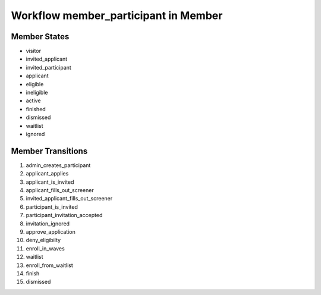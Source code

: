 Workflow member_participant in Member
=========================================================

Member States
-------------------------------------

* visitor
* invited_applicant
* invited_participant
* applicant
* eligible
* ineligible
* active
* finished
* dismissed
* waitlist
* ignored

Member Transitions
----------------------------------------
#. admin_creates_participant
#. applicant_applies
#. applicant_is_invited
#. applicant_fills_out_screener
#. invited_applicant_fills_out_screener
#. participant_is_invited
#. participant_invitation_accepted
#. invitation_ignored
#. approve_application
#. deny_eligibilty
#. enroll_in_waves
#. waitlist
#. enroll_from_waitlist
#. finish
#. dismissed

